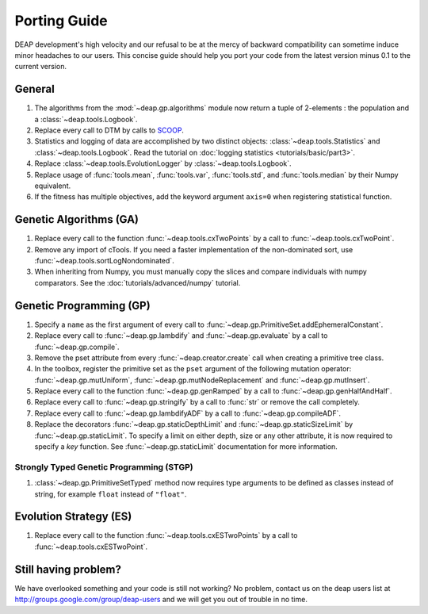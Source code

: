=============
Porting Guide
=============

DEAP development's high velocity and our refusal to be at the mercy of
backward compatibility can sometime induce minor headaches to our users.
This concise guide should help you port your code from the latest version minus 
0.1 to the current version.

General
=======

#. The algorithms from the :mod:`~deap.gp.algorithms` module now return a tuple of 2-elements : the population and a :class:`~deap.tools.Logbook`.
#. Replace every call to DTM by calls to  `SCOOP <http://scoop.googlecode.com>`_.
#. Statistics and logging of data are accomplished by two distinct objects: :class:`~deap.tools.Statistics` and :class:`~deap.tools.Logbook`. Read the tutorial on :doc:`logging statistics <tutorials/basic/part3>`. 
#. Replace :class:`~deap.tools.EvolutionLogger` by :class:`~deap.tools.Logbook`.
#. Replace usage of :func:`tools.mean`, :func:`tools.var`, :func:`tools.std`, and :func:`tools.median` by their Numpy equivalent.
#. If the fitness has multiple objectives, add the keyword argument ``axis=0`` when registering statistical function.

Genetic Algorithms (GA)
=======================

#. Replace every call to the function :func:`~deap.tools.cxTwoPoints` by a call to :func:`~deap.tools.cxTwoPoint`.
#. Remove any import of cTools. If you need a faster implementation of the non-dominated sort, use :func:`~deap.tools.sortLogNondominated`.
#. When inheriting from Numpy, you must manually copy the slices and compare individuals with numpy comparators. See the :doc:`tutorials/advanced/numpy` tutorial.

Genetic Programming (GP)
========================

#. Specify a ``name`` as the first argument of every call to :func:`~deap.gp.PrimitiveSet.addEphemeralConstant`. 
#. Replace every call to :func:`~deap.gp.lambdify` and :func:`~deap.gp.evaluate` by a call to :func:`~deap.gp.compile`.
#. Remove the pset attribute from every :func:`~deap.creator.create` call when creating a primitive tree class.
#. In the toolbox, register the primitive set as the ``pset`` argument of the following mutation operator: :func:`~deap.gp.mutUniform`, :func:`~deap.gp.mutNodeReplacement` and :func:`~deap.gp.mutInsert`.
#. Replace every call to the function :func:`~deap.gp.genRamped` by a call to :func:`~deap.gp.genHalfAndHalf`.
#. Replace every call to :func:`~deap.gp.stringify` by a call to :func:`str` or remove the call completely.
#. Replace every call to :func:`~deap.gp.lambdifyADF` by a call to :func:`~deap.gp.compileADF`.
#. Replace the decorators :func:`~deap.gp.staticDepthLimit` and :func:`~deap.gp.staticSizeLimit` by :func:`~deap.gp.staticLimit`. To specify a limit on either depth, size or any other attribute, it is now required to specify a `key` function. See :func:`~deap.gp.staticLimit` documentation for more information.

Strongly Typed Genetic Programming (STGP)
-----------------------------------------

#. :class:`~deap.gp.PrimitiveSetTyped` method now requires type arguments to be defined as classes instead of string, for example ``float`` instead of ``"float"``.

Evolution Strategy (ES)
=======================

#. Replace every call to the function :func:`~deap.tools.cxESTwoPoints` by a call to :func:`~deap.tools.cxESTwoPoint`.


Still having problem?
=====================

We have overlooked something and your code is still not working?
No problem, contact us on the deap users list at 
`<http://groups.google.com/group/deap-users>`_ and we will get you out
of trouble in no time.